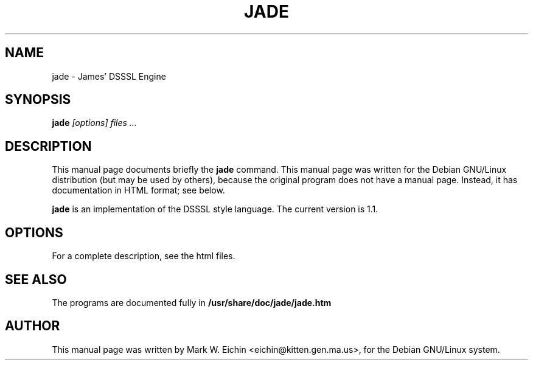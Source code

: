 .TH JADE 1
.\" NAME should be all caps, SECTION should be 1-8, maybe w/ subsection
.\" other parms are allowed: see man(7), man(1)
.SH NAME
jade \- James' DSSSL Engine
.SH SYNOPSIS
.B jade
.I "[options] files ..."
.SH "DESCRIPTION"
This manual page documents briefly the
.BR jade
command.
This manual page was written for the Debian GNU/Linux distribution
(but may be used by others), because the original program does not
have a manual page.
Instead, it has documentation in HTML format; see below.
.PP
.B jade
is an implementation of the DSSSL style language.
The current version is 1.1.
.SH OPTIONS
For a complete description, see the html files.
.SH "SEE ALSO"
The programs are documented fully in
.B /usr/share/doc/jade/jade.htm
.SH AUTHOR
This manual page was written by Mark W. Eichin <eichin@kitten.gen.ma.us>,
for the Debian GNU/Linux system.
